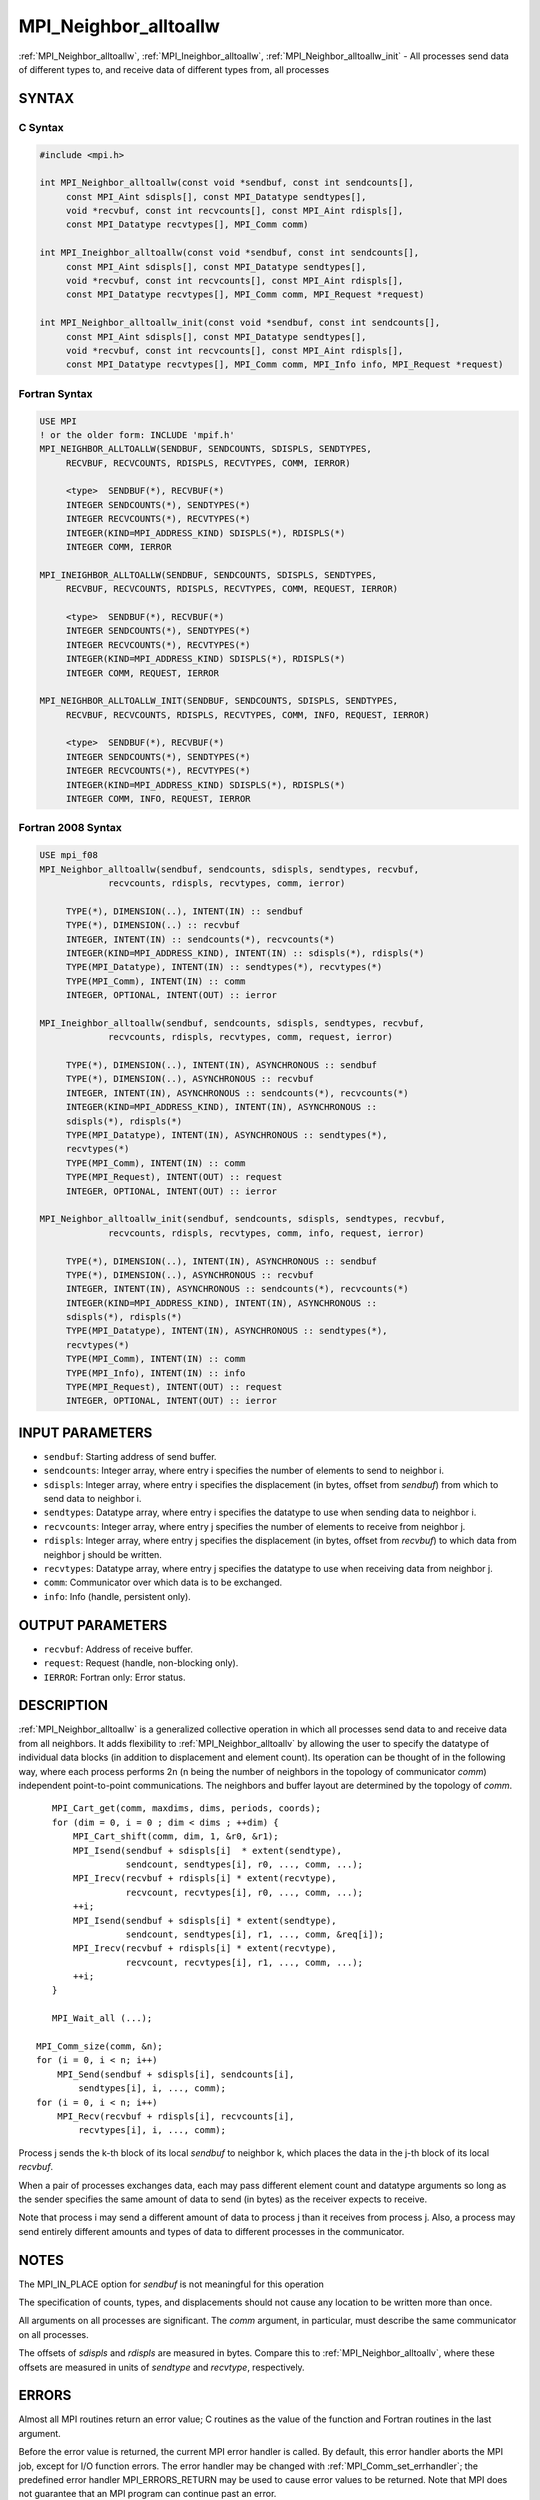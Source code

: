 .. _mpi_neighbor_alltoallw:


MPI_Neighbor_alltoallw
======================

.. include_body

:ref:`MPI_Neighbor_alltoallw`, :ref:`MPI_Ineighbor_alltoallw`,
:ref:`MPI_Neighbor_alltoallw_init` - All processes send data of different
types to, and receive data of different types from, all processes


SYNTAX
------


C Syntax
^^^^^^^^

.. code-block:: c

   #include <mpi.h>

   int MPI_Neighbor_alltoallw(const void *sendbuf, const int sendcounts[],
   	const MPI_Aint sdispls[], const MPI_Datatype sendtypes[],
   	void *recvbuf, const int recvcounts[], const MPI_Aint rdispls[],
   	const MPI_Datatype recvtypes[], MPI_Comm comm)

   int MPI_Ineighbor_alltoallw(const void *sendbuf, const int sendcounts[],
   	const MPI_Aint sdispls[], const MPI_Datatype sendtypes[],
   	void *recvbuf, const int recvcounts[], const MPI_Aint rdispls[],
   	const MPI_Datatype recvtypes[], MPI_Comm comm, MPI_Request *request)

   int MPI_Neighbor_alltoallw_init(const void *sendbuf, const int sendcounts[],
   	const MPI_Aint sdispls[], const MPI_Datatype sendtypes[],
   	void *recvbuf, const int recvcounts[], const MPI_Aint rdispls[],
   	const MPI_Datatype recvtypes[], MPI_Comm comm, MPI_Info info, MPI_Request *request)


Fortran Syntax
^^^^^^^^^^^^^^

.. code-block:: fortran

   USE MPI
   ! or the older form: INCLUDE 'mpif.h'
   MPI_NEIGHBOR_ALLTOALLW(SENDBUF, SENDCOUNTS, SDISPLS, SENDTYPES,
   	RECVBUF, RECVCOUNTS, RDISPLS, RECVTYPES, COMM, IERROR)

   	<type>	SENDBUF(*), RECVBUF(*)
   	INTEGER	SENDCOUNTS(*), SENDTYPES(*)
   	INTEGER	RECVCOUNTS(*), RECVTYPES(*)
   	INTEGER(KIND=MPI_ADDRESS_KIND) SDISPLS(*), RDISPLS(*)
   	INTEGER	COMM, IERROR

   MPI_INEIGHBOR_ALLTOALLW(SENDBUF, SENDCOUNTS, SDISPLS, SENDTYPES,
   	RECVBUF, RECVCOUNTS, RDISPLS, RECVTYPES, COMM, REQUEST, IERROR)

   	<type>	SENDBUF(*), RECVBUF(*)
   	INTEGER	SENDCOUNTS(*), SENDTYPES(*)
   	INTEGER	RECVCOUNTS(*), RECVTYPES(*)
   	INTEGER(KIND=MPI_ADDRESS_KIND) SDISPLS(*), RDISPLS(*)
   	INTEGER	COMM, REQUEST, IERROR

   MPI_NEIGHBOR_ALLTOALLW_INIT(SENDBUF, SENDCOUNTS, SDISPLS, SENDTYPES,
   	RECVBUF, RECVCOUNTS, RDISPLS, RECVTYPES, COMM, INFO, REQUEST, IERROR)

   	<type>	SENDBUF(*), RECVBUF(*)
   	INTEGER	SENDCOUNTS(*), SENDTYPES(*)
   	INTEGER	RECVCOUNTS(*), RECVTYPES(*)
   	INTEGER(KIND=MPI_ADDRESS_KIND) SDISPLS(*), RDISPLS(*)
   	INTEGER	COMM, INFO, REQUEST, IERROR


Fortran 2008 Syntax
^^^^^^^^^^^^^^^^^^^

.. code-block:: fortran

   USE mpi_f08
   MPI_Neighbor_alltoallw(sendbuf, sendcounts, sdispls, sendtypes, recvbuf,
   		recvcounts, rdispls, recvtypes, comm, ierror)

   	TYPE(*), DIMENSION(..), INTENT(IN) :: sendbuf
   	TYPE(*), DIMENSION(..) :: recvbuf
   	INTEGER, INTENT(IN) :: sendcounts(*), recvcounts(*)
   	INTEGER(KIND=MPI_ADDRESS_KIND), INTENT(IN) :: sdispls(*), rdispls(*)
   	TYPE(MPI_Datatype), INTENT(IN) :: sendtypes(*), recvtypes(*)
   	TYPE(MPI_Comm), INTENT(IN) :: comm
   	INTEGER, OPTIONAL, INTENT(OUT) :: ierror

   MPI_Ineighbor_alltoallw(sendbuf, sendcounts, sdispls, sendtypes, recvbuf,
   		recvcounts, rdispls, recvtypes, comm, request, ierror)

   	TYPE(*), DIMENSION(..), INTENT(IN), ASYNCHRONOUS :: sendbuf
   	TYPE(*), DIMENSION(..), ASYNCHRONOUS :: recvbuf
   	INTEGER, INTENT(IN), ASYNCHRONOUS :: sendcounts(*), recvcounts(*)
   	INTEGER(KIND=MPI_ADDRESS_KIND), INTENT(IN), ASYNCHRONOUS ::
   	sdispls(*), rdispls(*)
   	TYPE(MPI_Datatype), INTENT(IN), ASYNCHRONOUS :: sendtypes(*),
   	recvtypes(*)
   	TYPE(MPI_Comm), INTENT(IN) :: comm
   	TYPE(MPI_Request), INTENT(OUT) :: request
   	INTEGER, OPTIONAL, INTENT(OUT) :: ierror

   MPI_Neighbor_alltoallw_init(sendbuf, sendcounts, sdispls, sendtypes, recvbuf,
   		recvcounts, rdispls, recvtypes, comm, info, request, ierror)

   	TYPE(*), DIMENSION(..), INTENT(IN), ASYNCHRONOUS :: sendbuf
   	TYPE(*), DIMENSION(..), ASYNCHRONOUS :: recvbuf
   	INTEGER, INTENT(IN), ASYNCHRONOUS :: sendcounts(*), recvcounts(*)
   	INTEGER(KIND=MPI_ADDRESS_KIND), INTENT(IN), ASYNCHRONOUS ::
   	sdispls(*), rdispls(*)
   	TYPE(MPI_Datatype), INTENT(IN), ASYNCHRONOUS :: sendtypes(*),
   	recvtypes(*)
   	TYPE(MPI_Comm), INTENT(IN) :: comm
   	TYPE(MPI_Info), INTENT(IN) :: info
   	TYPE(MPI_Request), INTENT(OUT) :: request
   	INTEGER, OPTIONAL, INTENT(OUT) :: ierror


INPUT PARAMETERS
----------------
* ``sendbuf``: Starting address of send buffer.
* ``sendcounts``: Integer array, where entry i specifies the number of elements to send to neighbor i.
* ``sdispls``: Integer array, where entry i specifies the displacement (in bytes, offset from *sendbuf*) from which to send data to neighbor i.
* ``sendtypes``: Datatype array, where entry i specifies the datatype to use when sending data to neighbor i.
* ``recvcounts``: Integer array, where entry j specifies the number of elements to receive from neighbor j.
* ``rdispls``: Integer array, where entry j specifies the displacement (in bytes, offset from *recvbuf*) to which data from neighbor j should be written.
* ``recvtypes``: Datatype array, where entry j specifies the datatype to use when receiving data from neighbor j.
* ``comm``: Communicator over which data is to be exchanged.
* ``info``: Info (handle, persistent only).

OUTPUT PARAMETERS
-----------------
* ``recvbuf``: Address of receive buffer.
* ``request``: Request (handle, non-blocking only).
* ``IERROR``: Fortran only: Error status.

DESCRIPTION
-----------

:ref:`MPI_Neighbor_alltoallw` is a generalized collective operation in which
all processes send data to and receive data from all neighbors. It adds
flexibility to :ref:`MPI_Neighbor_alltoallv` by allowing the user to specify
the datatype of individual data blocks (in addition to displacement and
element count). Its operation can be thought of in the following way,
where each process performs 2n (n being the number of neighbors in the
topology of communicator *comm*) independent point-to-point
communications. The neighbors and buffer layout are determined by the
topology of *comm*.

::

           MPI_Cart_get(comm, maxdims, dims, periods, coords);
           for (dim = 0, i = 0 ; dim < dims ; ++dim) {
               MPI_Cart_shift(comm, dim, 1, &r0, &r1);
               MPI_Isend(sendbuf + sdispls[i]  * extent(sendtype),
                         sendcount, sendtypes[i], r0, ..., comm, ...);
               MPI_Irecv(recvbuf + rdispls[i] * extent(recvtype),
                         recvcount, recvtypes[i], r0, ..., comm, ...);
               ++i;
               MPI_Isend(sendbuf + sdispls[i] * extent(sendtype),
                         sendcount, sendtypes[i], r1, ..., comm, &req[i]);
               MPI_Irecv(recvbuf + rdispls[i] * extent(recvtype),
                         recvcount, recvtypes[i], r1, ..., comm, ...);
               ++i;
           }

           MPI_Wait_all (...);

   	MPI_Comm_size(comm, &n);
   	for (i = 0, i < n; i++)
   	    MPI_Send(sendbuf + sdispls[i], sendcounts[i],
   	        sendtypes[i], i, ..., comm);
   	for (i = 0, i < n; i++)
   	    MPI_Recv(recvbuf + rdispls[i], recvcounts[i],
   	        recvtypes[i], i, ..., comm);

Process j sends the k-th block of its local *sendbuf* to neighbor k,
which places the data in the j-th block of its local *recvbuf*.

When a pair of processes exchanges data, each may pass different element
count and datatype arguments so long as the sender specifies the same
amount of data to send (in bytes) as the receiver expects to receive.

Note that process i may send a different amount of data to process j
than it receives from process j. Also, a process may send entirely
different amounts and types of data to different processes in the
communicator.


NOTES
-----

The MPI_IN_PLACE option for *sendbuf* is not meaningful for this
operation

The specification of counts, types, and displacements should not cause
any location to be written more than once.

All arguments on all processes are significant. The *comm* argument, in
particular, must describe the same communicator on all processes.

The offsets of *sdispls* and *rdispls* are measured in bytes. Compare
this to :ref:`MPI_Neighbor_alltoallv`, where these offsets are measured in
units of *sendtype* and *recvtype*, respectively.


ERRORS
------

Almost all MPI routines return an error value; C routines as the value
of the function and Fortran routines in the last argument.

Before the error value is returned, the current MPI error handler is
called. By default, this error handler aborts the MPI job, except for
I/O function errors. The error handler may be changed with
:ref:`MPI_Comm_set_errhandler`; the predefined error handler MPI_ERRORS_RETURN
may be used to cause error values to be returned. Note that MPI does not
guarantee that an MPI program can continue past an error.


.. seealso::
   ::

   MPI_Neighbor_alltoall
   MPI_Neighbor_alltoallv
   MPI_Cart_create
   MPI_Graph_create
      MPI_Dist_graph_create
